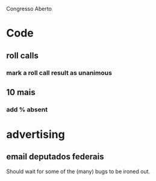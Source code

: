 Congresso Aberto


* Code
** roll calls 
*** mark a roll call result as unanimous
** 10 mais
*** add  % absent

* advertising
** email deputados federais
Should wait for some of the (many) bugs to be ironed out.


